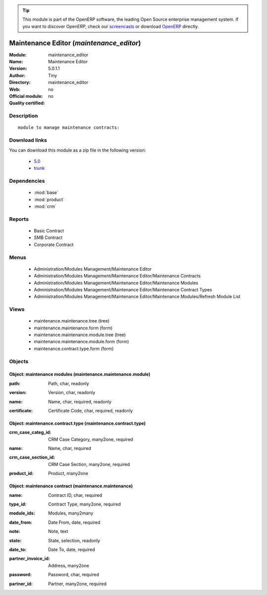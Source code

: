 
.. i18n: .. module:: maintenance_editor
.. i18n:     :synopsis: Maintenance Editor 
.. i18n:     :noindex:
.. i18n: .. 
..

.. module:: maintenance_editor
    :synopsis: Maintenance Editor 
    :noindex:
.. 

.. i18n: .. raw:: html
.. i18n: 
.. i18n:       <br />
.. i18n:     <link rel="stylesheet" href="../_static/hide_objects_in_sidebar.css" type="text/css" />
..

.. raw:: html

      <br />
    <link rel="stylesheet" href="../_static/hide_objects_in_sidebar.css" type="text/css" />

.. i18n: .. tip:: This module is part of the OpenERP software, the leading Open Source 
.. i18n:   enterprise management system. If you want to discover OpenERP, check our 
.. i18n:   `screencasts <http://openerp.tv>`_ or download 
.. i18n:   `OpenERP <http://openerp.com>`_ directly.
..

.. tip:: This module is part of the OpenERP software, the leading Open Source 
  enterprise management system. If you want to discover OpenERP, check our 
  `screencasts <http://openerp.tv>`_ or download 
  `OpenERP <http://openerp.com>`_ directly.

.. i18n: .. raw:: html
.. i18n: 
.. i18n:     <div class="js-kit-rating" title="" permalink="" standalone="yes" path="/maintenance_editor"></div>
.. i18n:     <script src="http://js-kit.com/ratings.js"></script>
..

.. raw:: html

    <div class="js-kit-rating" title="" permalink="" standalone="yes" path="/maintenance_editor"></div>
    <script src="http://js-kit.com/ratings.js"></script>

.. i18n: Maintenance Editor (*maintenance_editor*)
.. i18n: =========================================
.. i18n: :Module: maintenance_editor
.. i18n: :Name: Maintenance Editor
.. i18n: :Version: 5.0.1.1
.. i18n: :Author: Tiny
.. i18n: :Directory: maintenance_editor
.. i18n: :Web: 
.. i18n: :Official module: no
.. i18n: :Quality certified: no
..

Maintenance Editor (*maintenance_editor*)
=========================================
:Module: maintenance_editor
:Name: Maintenance Editor
:Version: 5.0.1.1
:Author: Tiny
:Directory: maintenance_editor
:Web: 
:Official module: no
:Quality certified: no

.. i18n: Description
.. i18n: -----------
..

Description
-----------

.. i18n: ::
.. i18n: 
.. i18n:   module to manage maintenance contracts:
..

::

  module to manage maintenance contracts:

.. i18n: Download links
.. i18n: --------------
..

Download links
--------------

.. i18n: You can download this module as a zip file in the following version:
..

You can download this module as a zip file in the following version:

.. i18n:   * `5.0 <http://www.openerp.com/download/modules/5.0/maintenance_editor.zip>`_
.. i18n:   * `trunk <http://www.openerp.com/download/modules/trunk/maintenance_editor.zip>`_
..

  * `5.0 <http://www.openerp.com/download/modules/5.0/maintenance_editor.zip>`_
  * `trunk <http://www.openerp.com/download/modules/trunk/maintenance_editor.zip>`_

.. i18n: Dependencies
.. i18n: ------------
..

Dependencies
------------

.. i18n:  * :mod:`base`
.. i18n:  * :mod:`product`
.. i18n:  * :mod:`crm`
..

 * :mod:`base`
 * :mod:`product`
 * :mod:`crm`

.. i18n: Reports
.. i18n: -------
..

Reports
-------

.. i18n:  * Basic Contract
.. i18n: 
.. i18n:  * SMB Contract
.. i18n: 
.. i18n:  * Corporate Contract
..

 * Basic Contract

 * SMB Contract

 * Corporate Contract

.. i18n: Menus
.. i18n: -------
..

Menus
-------

.. i18n:  * Administration/Modules Management/Maintenance Editor
.. i18n:  * Administration/Modules Management/Maintenance Editor/Maintenance Contracts
.. i18n:  * Administration/Modules Management/Maintenance Editor/Maintenance Modules
.. i18n:  * Administration/Modules Management/Maintenance Editor/Maintenance Contract Types
.. i18n:  * Administration/Modules Management/Maintenance Editor/Maintenance Modules/Refresh Module List
..

 * Administration/Modules Management/Maintenance Editor
 * Administration/Modules Management/Maintenance Editor/Maintenance Contracts
 * Administration/Modules Management/Maintenance Editor/Maintenance Modules
 * Administration/Modules Management/Maintenance Editor/Maintenance Contract Types
 * Administration/Modules Management/Maintenance Editor/Maintenance Modules/Refresh Module List

.. i18n: Views
.. i18n: -----
..

Views
-----

.. i18n:  * maintenance.maintenance.tree (tree)
.. i18n:  * maintenance.maintenance.form (form)
.. i18n:  * maintenance.maintenance.module.tree (tree)
.. i18n:  * maintenance.maintenance.module.form (form)
.. i18n:  * maintenance.contract.type.form (form)
..

 * maintenance.maintenance.tree (tree)
 * maintenance.maintenance.form (form)
 * maintenance.maintenance.module.tree (tree)
 * maintenance.maintenance.module.form (form)
 * maintenance.contract.type.form (form)

.. i18n: Objects
.. i18n: -------
..

Objects
-------

.. i18n: Object: maintenance modules (maintenance.maintenance.module)
.. i18n: ############################################################
..

Object: maintenance modules (maintenance.maintenance.module)
############################################################

.. i18n: :path: Path, char, readonly
..

:path: Path, char, readonly

.. i18n: :version: Version, char, readonly
..

:version: Version, char, readonly

.. i18n: :name: Name, char, required, readonly
..

:name: Name, char, required, readonly

.. i18n: :certificate: Certificate Code, char, required, readonly
..

:certificate: Certificate Code, char, required, readonly

.. i18n: Object: maintenance.contract.type (maintenance.contract.type)
.. i18n: #############################################################
..

Object: maintenance.contract.type (maintenance.contract.type)
#############################################################

.. i18n: :crm_case_categ_id: CRM Case Category, many2one, required
..

:crm_case_categ_id: CRM Case Category, many2one, required

.. i18n: :name: Name, char, required
..

:name: Name, char, required

.. i18n: :crm_case_section_id: CRM Case Section, many2one, required
..

:crm_case_section_id: CRM Case Section, many2one, required

.. i18n: :product_id: Product, many2one
..

:product_id: Product, many2one

.. i18n: Object: maintenance contract (maintenance.maintenance)
.. i18n: ######################################################
..

Object: maintenance contract (maintenance.maintenance)
######################################################

.. i18n: :name: Contract ID, char, required
..

:name: Contract ID, char, required

.. i18n: :type_id: Contract Type, many2one, required
..

:type_id: Contract Type, many2one, required

.. i18n: :module_ids: Modules, many2many
..

:module_ids: Modules, many2many

.. i18n: :date_from: Date From, date, required
..

:date_from: Date From, date, required

.. i18n: :note: Note, text
..

:note: Note, text

.. i18n: :state: State, selection, readonly
..

:state: State, selection, readonly

.. i18n: :date_to: Date To, date, required
..

:date_to: Date To, date, required

.. i18n: :partner_invoice_id: Address, many2one
..

:partner_invoice_id: Address, many2one

.. i18n: :password: Password, char, required
..

:password: Password, char, required

.. i18n: :partner_id: Partner, many2one, required
..

:partner_id: Partner, many2one, required
